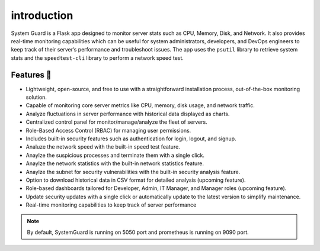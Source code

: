 introduction
==============

System Guard is a Flask app designed to monitor server stats such as
CPU, Memory, Disk, and Network. It also provides real-time monitoring
capabilities which can be useful for system administrators, developers,
and DevOps engineers to keep track of their server’s performance and
troubleshoot issues. The app uses the ``psutil`` library to retrieve
system stats and the ``speedtest-cli`` library to perform a network
speed test.

Features 🚀
-----------

-  Lightweight, open-source, and free to use with a straightforward
   installation process, out-of-the-box monitoring solution.
-  Capable of monitoring core server metrics like CPU, memory, disk
   usage, and network traffic.
-  Analyze fluctuations in server performance with historical data
   displayed as charts.
-  Centralized control panel for monitor/manage/analyze the fleet of
   servers.
-  Role-Based Access Control (RBAC) for managing user permissions.
-  Includes built-in security features such as authentication for login,
   logout, and signup.
-  Analuze the network speed with the built-in speed test feature.
-  Anaylze the suspicious processes and terminate them with a single
   click.
-  Anaylze the network statistics with the built-in network statistics
   feature.
-  Anaylze the subnet for security vulnerabilities with the built-in
   security analysis feature.
-  Option to download historical data in CSV format for detailed
   analysis (upcoming feature).
-  Role-based dashboards tailored for Developer, Admin, IT Manager, and
   Manager roles (upcoming feature).
-  Update security updates with a single click or automatically update
   to the latest version to simplify maintenance.
-  Real-time monitoring capabilities to keep track of server performance

.. note::
   By default, SystemGuard is running on 5050 port and prometheus is running on 9090 port.
